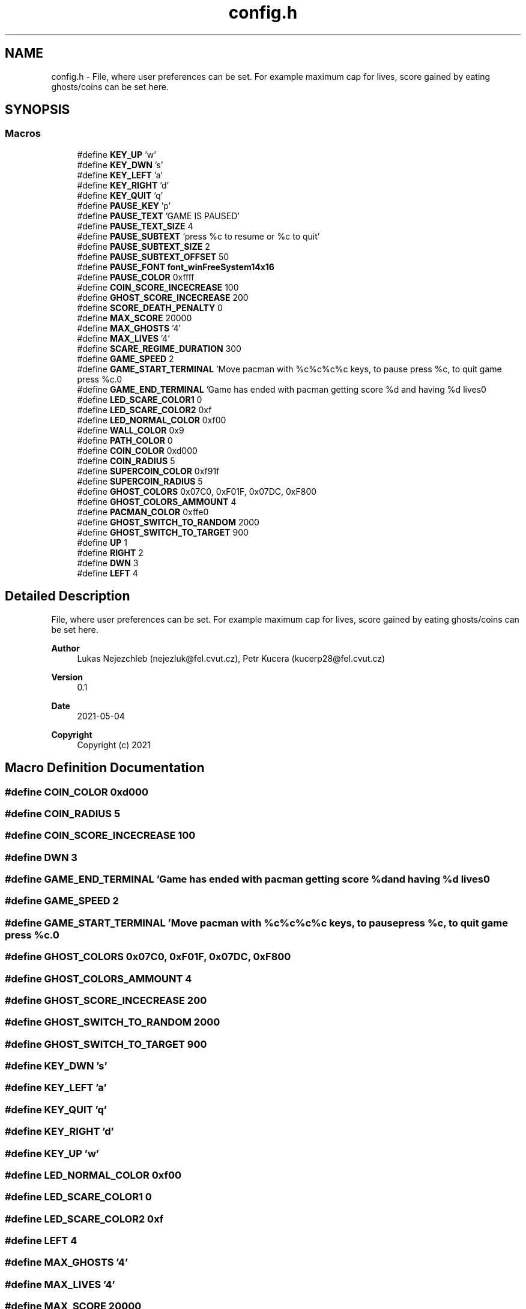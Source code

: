 .TH "config.h" 3 "Wed May 5 2021" "Version 1.0.0" "Pac-Man" \" -*- nroff -*-
.ad l
.nh
.SH NAME
config.h \- File, where user preferences can be set\&. For example maximum cap for lives, score gained by eating ghosts/coins can be set here\&.  

.SH SYNOPSIS
.br
.PP
.SS "Macros"

.in +1c
.ti -1c
.RI "#define \fBKEY_UP\fP   'w'"
.br
.ti -1c
.RI "#define \fBKEY_DWN\fP   's'"
.br
.ti -1c
.RI "#define \fBKEY_LEFT\fP   'a'"
.br
.ti -1c
.RI "#define \fBKEY_RIGHT\fP   'd'"
.br
.ti -1c
.RI "#define \fBKEY_QUIT\fP   'q'"
.br
.ti -1c
.RI "#define \fBPAUSE_KEY\fP   'p'"
.br
.ti -1c
.RI "#define \fBPAUSE_TEXT\fP   'GAME IS PAUSED'"
.br
.ti -1c
.RI "#define \fBPAUSE_TEXT_SIZE\fP   4"
.br
.ti -1c
.RI "#define \fBPAUSE_SUBTEXT\fP   'press %c to resume or %c to quit'"
.br
.ti -1c
.RI "#define \fBPAUSE_SUBTEXT_SIZE\fP   2"
.br
.ti -1c
.RI "#define \fBPAUSE_SUBTEXT_OFFSET\fP   50"
.br
.ti -1c
.RI "#define \fBPAUSE_FONT\fP   \fBfont_winFreeSystem14x16\fP"
.br
.ti -1c
.RI "#define \fBPAUSE_COLOR\fP   0xffff"
.br
.ti -1c
.RI "#define \fBCOIN_SCORE_INCECREASE\fP   100"
.br
.ti -1c
.RI "#define \fBGHOST_SCORE_INCECREASE\fP   200"
.br
.ti -1c
.RI "#define \fBSCORE_DEATH_PENALTY\fP   0"
.br
.ti -1c
.RI "#define \fBMAX_SCORE\fP   20000"
.br
.ti -1c
.RI "#define \fBMAX_GHOSTS\fP   '4'"
.br
.ti -1c
.RI "#define \fBMAX_LIVES\fP   '4'"
.br
.ti -1c
.RI "#define \fBSCARE_REGIME_DURATION\fP   300"
.br
.ti -1c
.RI "#define \fBGAME_SPEED\fP   2"
.br
.ti -1c
.RI "#define \fBGAME_START_TERMINAL\fP   'Move pacman with %c%c%c%c keys, to pause press %c, to quit game press %c\&.\\n'"
.br
.ti -1c
.RI "#define \fBGAME_END_TERMINAL\fP   'Game has ended with pacman getting score %d and having %d lives\\n'"
.br
.ti -1c
.RI "#define \fBLED_SCARE_COLOR1\fP   0"
.br
.ti -1c
.RI "#define \fBLED_SCARE_COLOR2\fP   0xf"
.br
.ti -1c
.RI "#define \fBLED_NORMAL_COLOR\fP   0xf00"
.br
.ti -1c
.RI "#define \fBWALL_COLOR\fP   0x9"
.br
.ti -1c
.RI "#define \fBPATH_COLOR\fP   0"
.br
.ti -1c
.RI "#define \fBCOIN_COLOR\fP   0xd000"
.br
.ti -1c
.RI "#define \fBCOIN_RADIUS\fP   5"
.br
.ti -1c
.RI "#define \fBSUPERCOIN_COLOR\fP   0xf91f"
.br
.ti -1c
.RI "#define \fBSUPERCOIN_RADIUS\fP   5"
.br
.ti -1c
.RI "#define \fBGHOST_COLORS\fP   0x07C0, 0xF01F, 0x07DC, 0xF800"
.br
.ti -1c
.RI "#define \fBGHOST_COLORS_AMMOUNT\fP   4"
.br
.ti -1c
.RI "#define \fBPACMAN_COLOR\fP   0xffe0"
.br
.ti -1c
.RI "#define \fBGHOST_SWITCH_TO_RANDOM\fP   2000"
.br
.ti -1c
.RI "#define \fBGHOST_SWITCH_TO_TARGET\fP   900"
.br
.ti -1c
.RI "#define \fBUP\fP   1"
.br
.ti -1c
.RI "#define \fBRIGHT\fP   2"
.br
.ti -1c
.RI "#define \fBDWN\fP   3"
.br
.ti -1c
.RI "#define \fBLEFT\fP   4"
.br
.in -1c
.SH "Detailed Description"
.PP 
File, where user preferences can be set\&. For example maximum cap for lives, score gained by eating ghosts/coins can be set here\&. 


.PP
\fBAuthor\fP
.RS 4
Lukas Nejezchleb (nejezluk@fel.cvut.cz), Petr Kucera (kucerp28@fel.cvut.cz) 
.RE
.PP
\fBVersion\fP
.RS 4
0\&.1 
.RE
.PP
\fBDate\fP
.RS 4
2021-05-04
.RE
.PP
\fBCopyright\fP
.RS 4
Copyright (c) 2021 
.RE
.PP

.SH "Macro Definition Documentation"
.PP 
.SS "#define COIN_COLOR   0xd000"

.SS "#define COIN_RADIUS   5"

.SS "#define COIN_SCORE_INCECREASE   100"

.SS "#define DWN   3"

.SS "#define GAME_END_TERMINAL   'Game has ended with pacman getting score %d and having %d lives\\n'"

.SS "#define GAME_SPEED   2"

.SS "#define GAME_START_TERMINAL   'Move pacman with %c%c%c%c keys, to pause press %c, to quit game press %c\&.\\n'"

.SS "#define GHOST_COLORS   0x07C0, 0xF01F, 0x07DC, 0xF800"

.SS "#define GHOST_COLORS_AMMOUNT   4"

.SS "#define GHOST_SCORE_INCECREASE   200"

.SS "#define GHOST_SWITCH_TO_RANDOM   2000"

.SS "#define GHOST_SWITCH_TO_TARGET   900"

.SS "#define KEY_DWN   's'"

.SS "#define KEY_LEFT   'a'"

.SS "#define KEY_QUIT   'q'"

.SS "#define KEY_RIGHT   'd'"

.SS "#define KEY_UP   'w'"

.SS "#define LED_NORMAL_COLOR   0xf00"

.SS "#define LED_SCARE_COLOR1   0"

.SS "#define LED_SCARE_COLOR2   0xf"

.SS "#define LEFT   4"

.SS "#define MAX_GHOSTS   '4'"

.SS "#define MAX_LIVES   '4'"

.SS "#define MAX_SCORE   20000"

.SS "#define PACMAN_COLOR   0xffe0"

.SS "#define PATH_COLOR   0"

.SS "#define PAUSE_COLOR   0xffff"

.SS "#define PAUSE_FONT   \fBfont_winFreeSystem14x16\fP"

.SS "#define PAUSE_KEY   'p'"

.SS "#define PAUSE_SUBTEXT   'press %c to resume or %c to quit'"

.SS "#define PAUSE_SUBTEXT_OFFSET   50"

.SS "#define PAUSE_SUBTEXT_SIZE   2"

.SS "#define PAUSE_TEXT   'GAME IS PAUSED'"

.SS "#define PAUSE_TEXT_SIZE   4"

.SS "#define RIGHT   2"

.SS "#define SCARE_REGIME_DURATION   300"

.SS "#define SCORE_DEATH_PENALTY   0"

.SS "#define SUPERCOIN_COLOR   0xf91f"

.SS "#define SUPERCOIN_RADIUS   5"

.SS "#define UP   1"

.SS "#define WALL_COLOR   0x9"

.SH "Author"
.PP 
Generated automatically by Doxygen for Pac-Man from the source code\&.
